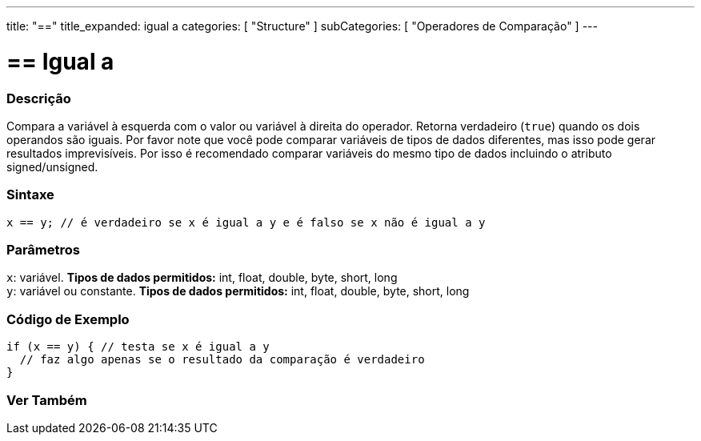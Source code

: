---
title: "=="
title_expanded: igual a
categories: [ "Structure" ]
subCategories: [ "Operadores de Comparação" ]
---

= == Igual a


// OVERVIEW SECTION STARTS
[#overview]
--

[float]
=== Descrição
Compara a variável à esquerda com o valor ou variável à direita do operador. Retorna verdadeiro (`true`) quando os dois operandos são iguais. Por favor note que você pode comparar variáveis de tipos de dados diferentes, mas isso pode gerar resultados imprevisíveis. Por isso é recomendado comparar variáveis do mesmo tipo de dados incluindo o atributo signed/unsigned.

[%hardbreaks]


[float]
=== Sintaxe
[source,arduino]
----
x == y; // é verdadeiro se x é igual a y e é falso se x não é igual a y
----

[float]
=== Parâmetros
`x`: variável. *Tipos de dados permitidos:* int, float, double, byte, short, long +
`y`: variável ou constante. *Tipos de dados permitidos:* int, float, double, byte, short, long

--
// OVERVIEW SECTION ENDS



// HOW TO USE SECTION STARTS
[#howtouse]
--

[float]
=== Código de Exemplo

[source,arduino]
----
if (x == y) { // testa se x é igual a y
  // faz algo apenas se o resultado da comparação é verdadeiro
}
----
[%hardbreaks]

--
// HOW TO USE SECTION ENDS



// SEE ALSO SECTION BEGINS
[#see_also]
--

[float]
=== Ver Também

[role="language"]

--
// SEE ALSO SECTION ENDS

